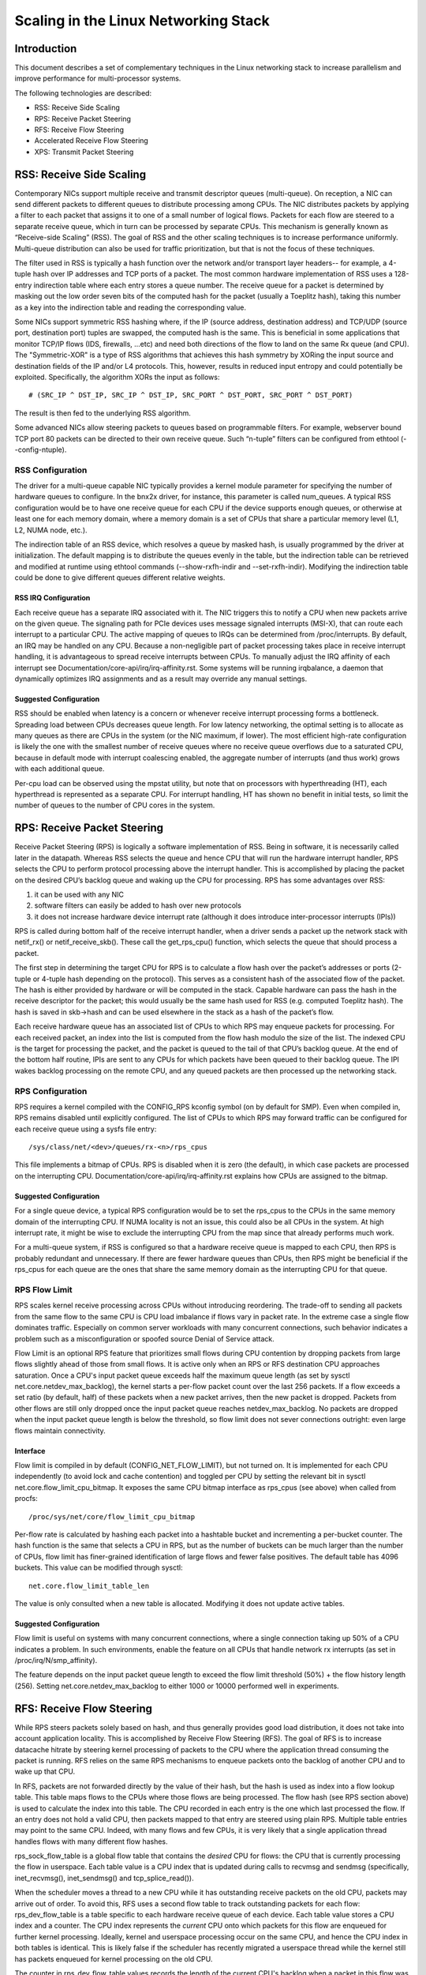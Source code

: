 .. SPDX-License-Identifier: GPL-2.0

=====================================
Scaling in the Linux Networking Stack
=====================================


Introduction
============

This document describes a set of complementary techniques in the Linux
networking stack to increase parallelism and improve performance for
multi-processor systems.

The following technologies are described:

- RSS: Receive Side Scaling
- RPS: Receive Packet Steering
- RFS: Receive Flow Steering
- Accelerated Receive Flow Steering
- XPS: Transmit Packet Steering


RSS: Receive Side Scaling
=========================

Contemporary NICs support multiple receive and transmit descriptor queues
(multi-queue). On reception, a NIC can send different packets to different
queues to distribute processing among CPUs. The NIC distributes packets by
applying a filter to each packet that assigns it to one of a small number
of logical flows. Packets for each flow are steered to a separate receive
queue, which in turn can be processed by separate CPUs. This mechanism is
generally known as “Receive-side Scaling” (RSS). The goal of RSS and
the other scaling techniques is to increase performance uniformly.
Multi-queue distribution can also be used for traffic prioritization, but
that is not the focus of these techniques.

The filter used in RSS is typically a hash function over the network
and/or transport layer headers-- for example, a 4-tuple hash over
IP addresses and TCP ports of a packet. The most common hardware
implementation of RSS uses a 128-entry indirection table where each entry
stores a queue number. The receive queue for a packet is determined
by masking out the low order seven bits of the computed hash for the
packet (usually a Toeplitz hash), taking this number as a key into the
indirection table and reading the corresponding value.

Some NICs support symmetric RSS hashing where, if the IP (source address,
destination address) and TCP/UDP (source port, destination port) tuples
are swapped, the computed hash is the same. This is beneficial in some
applications that monitor TCP/IP flows (IDS, firewalls, ...etc) and need
both directions of the flow to land on the same Rx queue (and CPU). The
"Symmetric-XOR" is a type of RSS algorithms that achieves this hash
symmetry by XORing the input source and destination fields of the IP
and/or L4 protocols. This, however, results in reduced input entropy and
could potentially be exploited. Specifically, the algorithm XORs the input
as follows::

    # (SRC_IP ^ DST_IP, SRC_IP ^ DST_IP, SRC_PORT ^ DST_PORT, SRC_PORT ^ DST_PORT)

The result is then fed to the underlying RSS algorithm.

Some advanced NICs allow steering packets to queues based on
programmable filters. For example, webserver bound TCP port 80 packets
can be directed to their own receive queue. Such “n-tuple” filters can
be configured from ethtool (--config-ntuple).


RSS Configuration
-----------------

The driver for a multi-queue capable NIC typically provides a kernel
module parameter for specifying the number of hardware queues to
configure. In the bnx2x driver, for instance, this parameter is called
num_queues. A typical RSS configuration would be to have one receive queue
for each CPU if the device supports enough queues, or otherwise at least
one for each memory domain, where a memory domain is a set of CPUs that
share a particular memory level (L1, L2, NUMA node, etc.).

The indirection table of an RSS device, which resolves a queue by masked
hash, is usually programmed by the driver at initialization. The
default mapping is to distribute the queues evenly in the table, but the
indirection table can be retrieved and modified at runtime using ethtool
commands (--show-rxfh-indir and --set-rxfh-indir). Modifying the
indirection table could be done to give different queues different
relative weights.


RSS IRQ Configuration
~~~~~~~~~~~~~~~~~~~~~

Each receive queue has a separate IRQ associated with it. The NIC triggers
this to notify a CPU when new packets arrive on the given queue. The
signaling path for PCIe devices uses message signaled interrupts (MSI-X),
that can route each interrupt to a particular CPU. The active mapping
of queues to IRQs can be determined from /proc/interrupts. By default,
an IRQ may be handled on any CPU. Because a non-negligible part of packet
processing takes place in receive interrupt handling, it is advantageous
to spread receive interrupts between CPUs. To manually adjust the IRQ
affinity of each interrupt see Documentation/core-api/irq/irq-affinity.rst. Some systems
will be running irqbalance, a daemon that dynamically optimizes IRQ
assignments and as a result may override any manual settings.


Suggested Configuration
~~~~~~~~~~~~~~~~~~~~~~~

RSS should be enabled when latency is a concern or whenever receive
interrupt processing forms a bottleneck. Spreading load between CPUs
decreases queue length. For low latency networking, the optimal setting
is to allocate as many queues as there are CPUs in the system (or the
NIC maximum, if lower). The most efficient high-rate configuration
is likely the one with the smallest number of receive queues where no
receive queue overflows due to a saturated CPU, because in default
mode with interrupt coalescing enabled, the aggregate number of
interrupts (and thus work) grows with each additional queue.

Per-cpu load can be observed using the mpstat utility, but note that on
processors with hyperthreading (HT), each hyperthread is represented as
a separate CPU. For interrupt handling, HT has shown no benefit in
initial tests, so limit the number of queues to the number of CPU cores
in the system.


RPS: Receive Packet Steering
============================

Receive Packet Steering (RPS) is logically a software implementation of
RSS. Being in software, it is necessarily called later in the datapath.
Whereas RSS selects the queue and hence CPU that will run the hardware
interrupt handler, RPS selects the CPU to perform protocol processing
above the interrupt handler. This is accomplished by placing the packet
on the desired CPU’s backlog queue and waking up the CPU for processing.
RPS has some advantages over RSS:

1) it can be used with any NIC
2) software filters can easily be added to hash over new protocols
3) it does not increase hardware device interrupt rate (although it does
   introduce inter-processor interrupts (IPIs))

RPS is called during bottom half of the receive interrupt handler, when
a driver sends a packet up the network stack with netif_rx() or
netif_receive_skb(). These call the get_rps_cpu() function, which
selects the queue that should process a packet.

The first step in determining the target CPU for RPS is to calculate a
flow hash over the packet’s addresses or ports (2-tuple or 4-tuple hash
depending on the protocol). This serves as a consistent hash of the
associated flow of the packet. The hash is either provided by hardware
or will be computed in the stack. Capable hardware can pass the hash in
the receive descriptor for the packet; this would usually be the same
hash used for RSS (e.g. computed Toeplitz hash). The hash is saved in
skb->hash and can be used elsewhere in the stack as a hash of the
packet’s flow.

Each receive hardware queue has an associated list of CPUs to which
RPS may enqueue packets for processing. For each received packet,
an index into the list is computed from the flow hash modulo the size
of the list. The indexed CPU is the target for processing the packet,
and the packet is queued to the tail of that CPU’s backlog queue. At
the end of the bottom half routine, IPIs are sent to any CPUs for which
packets have been queued to their backlog queue. The IPI wakes backlog
processing on the remote CPU, and any queued packets are then processed
up the networking stack.


RPS Configuration
-----------------

RPS requires a kernel compiled with the CONFIG_RPS kconfig symbol (on
by default for SMP). Even when compiled in, RPS remains disabled until
explicitly configured. The list of CPUs to which RPS may forward traffic
can be configured for each receive queue using a sysfs file entry::

  /sys/class/net/<dev>/queues/rx-<n>/rps_cpus

This file implements a bitmap of CPUs. RPS is disabled when it is zero
(the default), in which case packets are processed on the interrupting
CPU. Documentation/core-api/irq/irq-affinity.rst explains how CPUs are assigned to
the bitmap.


Suggested Configuration
~~~~~~~~~~~~~~~~~~~~~~~

For a single queue device, a typical RPS configuration would be to set
the rps_cpus to the CPUs in the same memory domain of the interrupting
CPU. If NUMA locality is not an issue, this could also be all CPUs in
the system. At high interrupt rate, it might be wise to exclude the
interrupting CPU from the map since that already performs much work.

For a multi-queue system, if RSS is configured so that a hardware
receive queue is mapped to each CPU, then RPS is probably redundant
and unnecessary. If there are fewer hardware queues than CPUs, then
RPS might be beneficial if the rps_cpus for each queue are the ones that
share the same memory domain as the interrupting CPU for that queue.


RPS Flow Limit
--------------

RPS scales kernel receive processing across CPUs without introducing
reordering. The trade-off to sending all packets from the same flow
to the same CPU is CPU load imbalance if flows vary in packet rate.
In the extreme case a single flow dominates traffic. Especially on
common server workloads with many concurrent connections, such
behavior indicates a problem such as a misconfiguration or spoofed
source Denial of Service attack.

Flow Limit is an optional RPS feature that prioritizes small flows
during CPU contention by dropping packets from large flows slightly
ahead of those from small flows. It is active only when an RPS or RFS
destination CPU approaches saturation.  Once a CPU's input packet
queue exceeds half the maximum queue length (as set by sysctl
net.core.netdev_max_backlog), the kernel starts a per-flow packet
count over the last 256 packets. If a flow exceeds a set ratio (by
default, half) of these packets when a new packet arrives, then the
new packet is dropped. Packets from other flows are still only
dropped once the input packet queue reaches netdev_max_backlog.
No packets are dropped when the input packet queue length is below
the threshold, so flow limit does not sever connections outright:
even large flows maintain connectivity.


Interface
~~~~~~~~~

Flow limit is compiled in by default (CONFIG_NET_FLOW_LIMIT), but not
turned on. It is implemented for each CPU independently (to avoid lock
and cache contention) and toggled per CPU by setting the relevant bit
in sysctl net.core.flow_limit_cpu_bitmap. It exposes the same CPU
bitmap interface as rps_cpus (see above) when called from procfs::

  /proc/sys/net/core/flow_limit_cpu_bitmap

Per-flow rate is calculated by hashing each packet into a hashtable
bucket and incrementing a per-bucket counter. The hash function is
the same that selects a CPU in RPS, but as the number of buckets can
be much larger than the number of CPUs, flow limit has finer-grained
identification of large flows and fewer false positives. The default
table has 4096 buckets. This value can be modified through sysctl::

  net.core.flow_limit_table_len

The value is only consulted when a new table is allocated. Modifying
it does not update active tables.


Suggested Configuration
~~~~~~~~~~~~~~~~~~~~~~~

Flow limit is useful on systems with many concurrent connections,
where a single connection taking up 50% of a CPU indicates a problem.
In such environments, enable the feature on all CPUs that handle
network rx interrupts (as set in /proc/irq/N/smp_affinity).

The feature depends on the input packet queue length to exceed
the flow limit threshold (50%) + the flow history length (256).
Setting net.core.netdev_max_backlog to either 1000 or 10000
performed well in experiments.


RFS: Receive Flow Steering
==========================

While RPS steers packets solely based on hash, and thus generally
provides good load distribution, it does not take into account
application locality. This is accomplished by Receive Flow Steering
(RFS). The goal of RFS is to increase datacache hitrate by steering
kernel processing of packets to the CPU where the application thread
consuming the packet is running. RFS relies on the same RPS mechanisms
to enqueue packets onto the backlog of another CPU and to wake up that
CPU.

In RFS, packets are not forwarded directly by the value of their hash,
but the hash is used as index into a flow lookup table. This table maps
flows to the CPUs where those flows are being processed. The flow hash
(see RPS section above) is used to calculate the index into this table.
The CPU recorded in each entry is the one which last processed the flow.
If an entry does not hold a valid CPU, then packets mapped to that entry
are steered using plain RPS. Multiple table entries may point to the
same CPU. Indeed, with many flows and few CPUs, it is very likely that
a single application thread handles flows with many different flow hashes.

rps_sock_flow_table is a global flow table that contains the *desired* CPU
for flows: the CPU that is currently processing the flow in userspace.
Each table value is a CPU index that is updated during calls to recvmsg
and sendmsg (specifically, inet_recvmsg(), inet_sendmsg() and
tcp_splice_read()).

When the scheduler moves a thread to a new CPU while it has outstanding
receive packets on the old CPU, packets may arrive out of order. To
avoid this, RFS uses a second flow table to track outstanding packets
for each flow: rps_dev_flow_table is a table specific to each hardware
receive queue of each device. Each table value stores a CPU index and a
counter. The CPU index represents the *current* CPU onto which packets
for this flow are enqueued for further kernel processing. Ideally, kernel
and userspace processing occur on the same CPU, and hence the CPU index
in both tables is identical. This is likely false if the scheduler has
recently migrated a userspace thread while the kernel still has packets
enqueued for kernel processing on the old CPU.

The counter in rps_dev_flow_table values records the length of the current
CPU's backlog when a packet in this flow was last enqueued. Each backlog
queue has a head counter that is incremented on dequeue. A tail counter
is computed as head counter + queue length. In other words, the counter
in rps_dev_flow[i] records the last element in flow i that has
been enqueued onto the currently designated CPU for flow i (of course,
entry i is actually selected by hash and multiple flows may hash to the
same entry i).

And now the trick for avoiding out of order packets: when selecting the
CPU for packet processing (from get_rps_cpu()) the rps_sock_flow table
and the rps_dev_flow table of the queue that the packet was received on
are compared. If the desired CPU for the flow (found in the
rps_sock_flow table) matches the current CPU (found in the rps_dev_flow
table), the packet is enqueued onto that CPU’s backlog. If they differ,
the current CPU is updated to match the desired CPU if one of the
following is true:

  - The current CPU's queue head counter >= the recorded tail counter
    value in rps_dev_flow[i]
  - The current CPU is unset (>= nr_cpu_ids)
  - The current CPU is offline

After this check, the packet is sent to the (possibly updated) current
CPU. These rules aim to ensure that a flow only moves to a new CPU when
there are no packets outstanding on the old CPU, as the outstanding
packets could arrive later than those about to be processed on the new
CPU.


RFS Configuration
-----------------

RFS is only available if the kconfig symbol CONFIG_RPS is enabled (on
by default for SMP). The functionality remains disabled until explicitly
configured. The number of entries in the global flow table is set through::

  /proc/sys/net/core/rps_sock_flow_entries

The number of entries in the per-queue flow table are set through::

  /sys/class/net/<dev>/queues/rx-<n>/rps_flow_cnt


Suggested Configuration
~~~~~~~~~~~~~~~~~~~~~~~

Both of these need to be set before RFS is enabled for a receive queue.
Values for both are rounded up to the nearest power of two. The
suggested flow count depends on the expected number of active connections
at any given time, which may be significantly less than the number of open
connections. We have found that a value of 32768 for rps_sock_flow_entries
works fairly well on a moderately loaded server.

For a single queue device, the rps_flow_cnt value for the single queue
would normally be configured to the same value as rps_sock_flow_entries.
For a multi-queue device, the rps_flow_cnt for each queue might be
configured as rps_sock_flow_entries / N, where N is the number of
queues. So for instance, if rps_sock_flow_entries is set to 32768 and there
are 16 configured receive queues, rps_flow_cnt for each queue might be
configured as 2048.


Accelerated RFS
===============

Accelerated RFS is to RFS what RSS is to RPS: a hardware-accelerated load
balancing mechanism that uses soft state to steer flows based on where
the application thread consuming the packets of each flow is running.
Accelerated RFS should perform better than RFS since packets are sent
directly to a CPU local to the thread consuming the data. The target CPU
will either be the same CPU where the application runs, or at least a CPU
which is local to the application thread’s CPU in the cache hierarchy.

To enable accelerated RFS, the networking stack calls the
ndo_rx_flow_steer driver function to communicate the desired hardware
queue for packets matching a particular flow. The network stack
automatically calls this function every time a flow entry in
rps_dev_flow_table is updated. The driver in turn uses a device specific
method to program the NIC to steer the packets.

The hardware queue for a flow is derived from the CPU recorded in
rps_dev_flow_table. The stack consults a CPU to hardware queue map which
is maintained by the NIC driver. This is an auto-generated reverse map of
the IRQ affinity table shown by /proc/interrupts. Drivers can use
functions in the cpu_rmap (“CPU affinity reverse map”) kernel library
to populate the map. For each CPU, the corresponding queue in the map is
set to be one whose processing CPU is closest in cache locality.


Accelerated RFS Configuration
-----------------------------

Accelerated RFS is only available if the kernel is compiled with
CONFIG_RFS_ACCEL and support is provided by the NIC device and driver.
It also requires that ntuple filtering is enabled via ethtool. The map
of CPU to queues is automatically deduced from the IRQ affinities
configured for each receive queue by the driver, so no additional
configuration should be necessary.


Suggested Configuration
~~~~~~~~~~~~~~~~~~~~~~~

This technique should be enabled whenever one wants to use RFS and the
NIC supports hardware acceleration.


XPS: Transmit Packet Steering
=============================

Transmit Packet Steering is a mechanism for intelligently selecting
which transmit queue to use when transmitting a packet on a multi-queue
device. This can be accomplished by recording two kinds of maps, either
a mapping of CPU to hardware queue(s) or a mapping of receive queue(s)
to hardware transmit queue(s).

1. XPS using CPUs map

The goal of this mapping is usually to assign queues
exclusively to a subset of CPUs, where the transmit completions for
these queues are processed on a CPU within this set. This choice
provides two benefits. First, contention on the device queue lock is
significantly reduced since fewer CPUs contend for the same queue
(contention can be eliminated completely if each CPU has its own
transmit queue). Secondly, cache miss rate on transmit completion is
reduced, in particular for data cache lines that hold the sk_buff
structures.

2. XPS using receive queues map

This mapping is used to pick transmit queue based on the receive
queue(s) map configuration set by the administrator. A set of receive
queues can be mapped to a set of transmit queues (many:many), although
the common use case is a 1:1 mapping. This will enable sending packets
on the same queue associations for transmit and receive. This is useful for
busy polling multi-threaded workloads where there are challenges in
associating a given CPU to a given application thread. The application
threads are not pinned to CPUs and each thread handles packets
received on a single queue. The receive queue number is cached in the
socket for the connection. In this model, sending the packets on the same
transmit queue corresponding to the associated receive queue has benefits
in keeping the CPU overhead low. Transmit completion work is locked into
the same queue-association that a given application is polling on. This
avoids the overhead of triggering an interrupt on another CPU. When the
application cleans up the packets during the busy poll, transmit completion
may be processed along with it in the same thread context and so result in
reduced latency.

XPS is configured per transmit queue by setting a bitmap of
CPUs/receive-queues that may use that queue to transmit. The reverse
mapping, from CPUs to transmit queues or from receive-queues to transmit
queues, is computed and maintained for each network device. When
transmitting the first packet in a flow, the function get_xps_queue() is
called to select a queue. This function uses the ID of the receive queue
for the socket connection for a match in the receive queue-to-transmit queue
lookup table. Alternatively, this function can also use the ID of the
running CPU as a key into the CPU-to-queue lookup table. If the
ID matches a single queue, that is used for transmission. If multiple
queues match, one is selected by using the flow hash to compute an index
into the set. When selecting the transmit queue based on receive queue(s)
map, the transmit device is not validated against the receive device as it
requires expensive lookup operation in the datapath.

The queue chosen for transmitting a particular flow is saved in the
corresponding socket structure for the flow (e.g. a TCP connection).
This transmit queue is used for subsequent packets sent on the flow to
prevent out of order (ooo) packets. The choice also amortizes the cost
of calling get_xps_queues() over all packets in the flow. To avoid
ooo packets, the queue for a flow can subsequently only be changed if
skb->ooo_okay is set for a packet in the flow. This flag indicates that
there are no outstanding packets in the flow, so the transmit queue can
change without the risk of generating out of order packets. The
transport layer is responsible for setting ooo_okay appropriately. TCP,
for instance, sets the flag when all data for a connection has been
acknowledged.

XPS Configuration
-----------------

XPS is only available if the kconfig symbol CONFIG_XPS is enabled (on by
default for SMP). If compiled in, it is driver dependent whether, and
how, XPS is configured at device init. The mapping of CPUs/receive-queues
to transmit queue can be inspected and configured using sysfs:

For selection based on CPUs map::

  /sys/class/net/<dev>/queues/tx-<n>/xps_cpus

For selection based on receive-queues map::

  /sys/class/net/<dev>/queues/tx-<n>/xps_rxqs


Suggested Configuration
~~~~~~~~~~~~~~~~~~~~~~~

For a network device with a single transmission queue, XPS configuration
has no effect, since there is no choice in this case. In a multi-queue
system, XPS is preferably configured so that each CPU maps onto one queue.
If there are as many queues as there are CPUs in the system, then each
queue can also map onto one CPU, resulting in exclusive pairings that
experience no contention. If there are fewer queues than CPUs, then the
best CPUs to share a given queue are probably those that share the cache
with the CPU that processes transmit completions for that queue
(transmit interrupts).

For transmit queue selection based on receive queue(s), XPS has to be
explicitly configured mapping receive-queue(s) to transmit queue(s). If the
user configuration for receive-queue map does not apply, then the transmit
queue is selected based on the CPUs map.


Per TX Queue rate limitation
============================

These are rate-limitation mechanisms implemented by HW, where currently
a max-rate attribute is supported, by setting a Mbps value to::

  /sys/class/net/<dev>/queues/tx-<n>/tx_maxrate

A value of zero means disabled, and this is the default.


Further Information
===================
RPS and RFS were introduced in kernel 2.6.35. XPS was incorporated into
2.6.38. Original patches were submitted by Tom Herbert
(therbert@google.com)

Accelerated RFS was introduced in 2.6.35. Original patches were
submitted by Ben Hutchings (bwh@kernel.org)

Authors:

- Tom Herbert (therbert@google.com)
- Willem de Bruijn (willemb@google.com)
